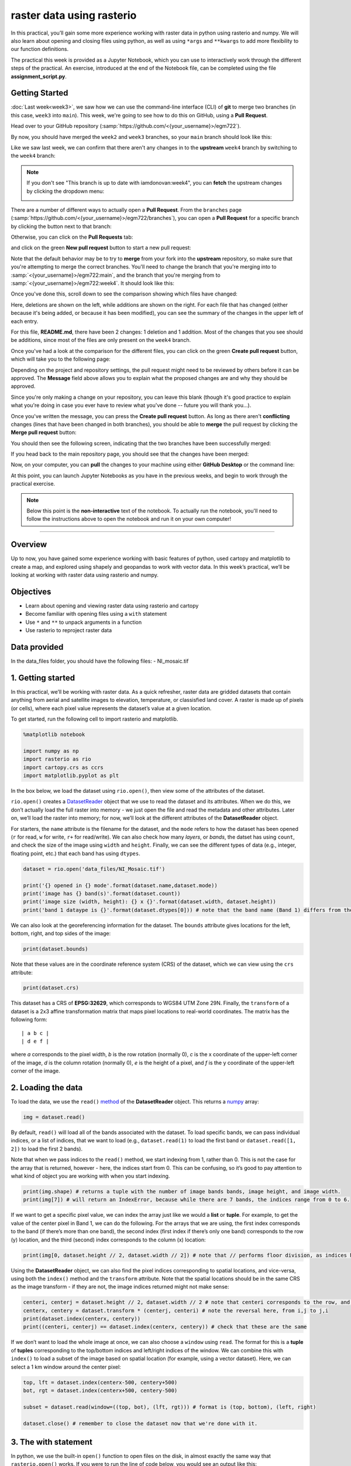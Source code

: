 raster data using rasterio
===========================

In this practical, you’ll gain some more experience working with raster data in python using rasterio and numpy. We will also
learn about opening and closing files using python, as well as using ``*args`` and ``**kwargs`` to add more flexibility to our function
definitions.

The practical this week is provided as a Jupyter Notebook, which you can use to interactively work through the different steps of
the practical. An exercise, introduced at the end of the Notebook file, can be completed using the file **assignment_script.py**.

Getting Started
---------------

:doc:`Last week<week3>`, we saw how we can use the command-line interface (CLI) of **git** to merge two branches (in this case,
``week3`` into ``main``). This week, we're going to see how to do this on GitHub, using a **Pull Request**.

Head over to your GitHub repository (:samp:`https://github.com/<{your_username}>/egm722`).

By now, you should have merged the ``week2`` and ``week3`` branches, so your ``main`` branch should look like this:

.. image:: ../../../img/egm722/week3/week3_remote.png
    :width: 600
    :align: center
    :alt: the main branch of the github repository, with the merged changes for weeks 1-3

Like we saw last week, we can confirm that there aren't any changes in to the **upstream** ``week4`` branch
by switching to the ``week4`` branch:

.. note::

    If you don't see "This branch is up to date with iamdonovan:week4", you can **fetch** the upstream changes by
    clicking the dropdown menu:

    .. image:: ../../../img/egm722/week4/fetch_upstream.png
        :width: 600
        :align: center
        :alt: the fetch upstream button highlighted

There are a number of different ways to actually open a **Pull Request**. From the ``branches`` page
(:samp:`https://github.com/<{your_username}>/egm722/branches`), you can open a **Pull Request** for a
specific branch by clicking the button next to that branch:

.. image:: ../../../img/egm722/week4/branches.png
    :width: 600
    :align: center
    :alt: the branches page on github, showing all branches in the repository

Otherwise, you can click on the **Pull Requests** tab:

.. image:: ../../../img/egm722/week4/pull_requests.png
    :width: 600
    :align: center
    :alt: the pull requests tab

and click on the green **New pull request** button to start a new pull request:

.. image:: ../../../img/egm722/week4/new_pullrequest.png
    :width: 600
    :align: center
    :alt: the first step in creating a pull request: the comparison

Note that the default behavior may be to try to **merge** from your fork into the **upstream** repository,
so make sure that you're attempting to merge the correct branches. You'll need to change the branch that you're
merging into to :samp:`<{your_username}>/egm722:main`, and the branch that you're merging from to
:samp:`<{your_username}>/egm722:week4`. It should look like this:

.. image:: ../../../img/egm722/week4/right_branches.png
    :width: 600
    :align: center
    :alt: comparing the correct branches for the pull request.

Once you've done this, scroll down to see the comparison showing which files have changed:

.. image:: ../../../img/egm722/week4/comparison.png
    :width: 600
    :align: center
    :alt: the comparison of two files using git diff

Here, deletions are shown on the left, while additions are shown on the right. For each file that has changed
(either because it's being added, or because it has been modified), you can see the summary of the changes in 
the upper left of each entry.

For this file, **README.md**, there have been 2 changes: 1 deletion and 1 addition. Most of the changes that you
see should be additions, since most of the files are only present on the ``week4`` branch.

Once you've had a look at the comparison for the different files, you can click on the green **Create pull request** 
button, which will take you to the following page:

.. image:: ../../../img/egm722/week4/create_pr.png
    :width: 600
    :align: center
    :alt: the open a pull request page

Depending on the project and repository settings, the pull request might need to be reviewed by others before
it can be approved. The **Message** field above allows you to explain what the proposed changes are and why they
should be approved. 

Since you're only making a change on your repository, you can leave this blank (though it's
good practice to explain what you're doing in case you ever have to review what you've done -- future you will
thank you...). 

Once you've written the message, you can press the **Create pull request** button. As long as there aren't 
**conflicting** changes (lines that have been changed in both branches), you should be able
to **merge** the pull request by clicking the **Merge pull request** button:

.. image:: ../../../img/egm722/week4/no_conflicts.png
    :width: 600
    :align: center
    :alt: the button indicating that you can safely merge the pull request

You should then see the following screen, indicating that the two branches have been successfully merged:

.. image:: ../../../img/egm722/week4/pr_merged.png
    :width: 600
    :align: center
    :alt: the successfully merged pull request

If you head back to the main repository page, you should see that the changes have been merged:

.. image:: ../../../img/egm722/week4/week4_approved.png
    :width: 600
    :align: center
    :alt: the successfully merged changes in the main branch

Now, on your computer, you can **pull** the changes to your machine using either **GitHub Desktop** or the command line:

.. image:: ../../../img/egm722/week4/week4_pull.png
    :width: 600
    :align: center
    :alt: github desktop showing the "pull origin" button

At this point, you can launch Jupyter Notebooks as you have in the previous weeks, and begin to work through the practical exercise.

.. note::
    
    Below this point is the **non-interactive** text of the notebook. To actually run the notebook, you'll need to follow the instructions
    above to open the notebook and run it on your own computer!

....

Overview
--------

Up to now, you have gained some experience working with basic features
of python, used cartopy and matplotlib to create a map, and explored
using shapely and geopandas to work with vector data. In this week’s
practical, we’ll be looking at working with raster data using rasterio
and numpy.

Objectives
----------

-  Learn about opening and viewing raster data using rasterio and
   cartopy
-  Become familiar with opening files using a ``with`` statement
-  Use ``*`` and ``**`` to unpack arguments in a function
-  Use rasterio to reproject raster data

Data provided
-------------

In the data_files folder, you should have the following files: -
NI_mosaic.tif

1. Getting started
------------------

In this practical, we’ll be working with raster data. As a quick
refresher, raster data are gridded datasets that contain anything from
aerial and satellite images to elevation, temperature, or classisfied
land cover. A raster is made up of pixels (or cells), where each pixel
value represents the dataset’s value at a given location.

To get started, run the following cell to import rasterio and
matplotlib.

.. code:: ipython3

    %matplotlib notebook
    
    import numpy as np
    import rasterio as rio
    import cartopy.crs as ccrs
    import matplotlib.pyplot as plt

In the box below, we load the dataset using ``rio.open()``, then view
some of the attributes of the dataset.

``rio.open()`` creates a
`DatasetReader <https://rasterio.readthedocs.io/en/latest/api/rasterio.io.html#rasterio.io.DatasetReader>`__
object that we use to read the dataset and its attributes. When we do
this, we don’t actually load the full raster into memory - we just open
the file and read the metadata and other attributes. Later on, we’ll
load the raster into memory; for now, we’ll look at the different
attributes of the **DatasetReader** object.

For starters, the ``name`` attribute is the filename for the dataset,
and the ``mode`` refers to how the dataset has been opened (``r`` for
read, ``w`` for write, ``r+`` for read/write). We can also check how
many *layers*, or *bands*, the datset has using ``count``, and check the
size of the image using ``width`` and ``height``. Finally, we can see
the different types of data (e.g., integer, floating point, etc.) that
each band has using ``dtypes``.

.. code:: ipython3

    dataset = rio.open('data_files/NI_Mosaic.tif')
    
    print('{} opened in {} mode'.format(dataset.name,dataset.mode))
    print('image has {} band(s)'.format(dataset.count))
    print('image size (width, height): {} x {}'.format(dataset.width, dataset.height))
    print('band 1 dataype is {}'.format(dataset.dtypes[0])) # note that the band name (Band 1) differs from the list index [0]

We can also look at the georeferencing information for the dataset. The
``bounds`` attribute gives locations for the left, bottom, right, and
top sides of the image:

.. code:: ipython3

    print(dataset.bounds)

Note that these values are in the coordinate reference system (CRS) of
the dataset, which we can view using the ``crs`` attribute:

.. code:: ipython3

    print(dataset.crs)

This dataset has a CRS of **EPSG:32629**, which corresponds to WGS84 UTM
Zone 29N. Finally, the ``transform`` of a dataset is a 2x3 affine
transformation matrix that maps pixel locations to real-world
coordinates. The matrix has the following form:

::

   | a b c |
   | d e f |

where *a* corresponds to the pixel width, *b* is the row rotation
(normally 0), *c* is the x coordinate of the upper-left corner of the
image, *d* is the column rotation (normally 0), *e* is the height of a
pixel, and *f* is the y coordinate of the upper-left corner of the
image.

2. Loading the data
-------------------

To load the data, we use the ``read()``
`method <https://rasterio.readthedocs.io/en/latest/api/rasterio.io.html#rasterio.io.DatasetReader.read>`__
of the **DatasetReader** object. This returns a
`numpy <https://numpy.org/doc/stable/>`__ array:

.. code:: ipython3

    img = dataset.read()

By default, ``read()`` will load all of the bands associated with the
dataset. To load specific bands, we can pass individual indices, or a
list of indices, that we want to load (e.g., ``dataset.read(1)`` to load
the first band or ``dataset.read([1, 2])`` to load the first 2 bands).

Note that when we pass indices to the ``read()`` method, we start
indexing from 1, rather than 0. This is not the case for the array that
is returned, however - here, the indices start from 0. This can be
confusing, so it’s good to pay attention to what kind of object you are
working with when you start indexing.

.. code:: ipython3

    print(img.shape) # returns a tuple with the number of image bands bands, image height, and image width.
    print(img[7]) # will return an IndexError, because while there are 7 bands, the indices range from 0 to 6.

If we want to get a specific pixel value, we can index the array just
like we would a **list** or **tuple**. For example, to get the value of
the center pixel in Band 1, we can do the following. For the arrays that
we are using, the first index corresponds to the band (if there’s more
than one band), the second index (first index if there’s only one band)
corresponds to the row (y) location, and the third (second) index
corresponds to the column (x) location:

.. code:: ipython3

    print(img[0, dataset.height // 2, dataset.width // 2]) # note that // performs floor division, as indices have to be integers

Using the **DatasetReader** object, we can also find the pixel indices
corresponding to spatial locations, and vice-versa, using both the
``index()`` method and the ``transform`` attribute. Note that the
spatial locations should be in the same CRS as the image transform - if
they are not, the image indices returned might not make sense:

.. code:: ipython3

    centeri, centerj = dataset.height // 2, dataset.width // 2 # note that centeri corresponds to the row, and centerj the column
    centerx, centery = dataset.transform * (centerj, centeri) # note the reversal here, from i,j to j,i
    print(dataset.index(centerx, centery))
    print((centeri, centerj) == dataset.index(centerx, centery)) # check that these are the same

If we don’t want to load the whole image at once, we can also choose a
``window`` using ``read``. The format for this is a **tuple** of
**tuples** corresponding to the top/bottom indices and left/right
indices of the window. We can combine this with ``index()`` to load a
subset of the image based on spatial location (for example, using a
vector dataset). Here, we can select a 1 km window around the center
pixel:

.. code:: ipython3

    top, lft = dataset.index(centerx-500, centery+500)
    bot, rgt = dataset.index(centerx+500, centery-500)
    
    subset = dataset.read(window=((top, bot), (lft, rgt))) # format is (top, bottom), (left, right)
    
    dataset.close() # remember to close the dataset now that we're done with it.

3. The with statement
---------------------

In python, we use the built-in ``open()`` function to open files on the
disk, in almost exactly the same way that ``rasterio.open()`` works. If
you were to run the line of code below, you would see an output like
this:

.. code:: python

   In [42]: dataset
   Out[42]: <open DatasetReader name='data_files/NI_Mosaic.tif' mode='r'>

Here, the file is ``open``, with a mode ``r`` for reading. Once we are
done with the file (either reading, writing, appending, or whatever it
happens to be), we have to remember to *close* the file using the
``close()`` method:

.. code:: python

   f = open('my_file.txt', 'w')
   ...
   f.close()

However, sometimes things happen. For example, an exception might be
raised, or the interpreter might crash, and the file might `stay
open <https://askubuntu.com/a/701536>`__.

One way that we can handle opening/closing files without having to
remember to explicitly close them is using a ``with`` statement:

.. code:: python

   with open('my_file.txt', 'w') as f:
       ...

This is exactly the same as what’s written above - within the ``with``
statement, we can use the variable ``f`` exactly as we would in the
other example. In the cell below, we can re-open the dataset, extract
the different attributes that we will need for the next few exercises,
and then close the file:

.. code:: ipython3

    with rio.open('data_files/NI_Mosaic.tif') as dataset:
        img = dataset.read()
        xmin, ymin, xmax, ymax = dataset.bounds    

4. Displaying raster data using matplotlib and cartopy
------------------------------------------------------

Now that we’ve loaded our image, we can use cartopy and matplotlib to
display it, just like we did for mapping vector data in Weeks 2 and 3.
To start, we’ll create a new cartopy **CRS** object, and use this to
create a matplotlib **Axes** object:

.. code:: ipython3

    myCRS = ccrs.UTM(29) # note that this matches with the CRS of our image
    fig, ax = plt.subplots(1, 1, figsize=(10, 10), subplot_kw=dict(projection=myCRS))

Now, we will use
```imshow()`` <https://matplotlib.org/stable/api/_as_gen/matplotlib.axes.Axes.imshow.html>`__
to display a single band from our image. We’ll use the
`Landsat <https://www.usgs.gov/faqs/what-are-band-designations-landsat-satellites?qt-news_science_products=0#qt-news_science_products>`__
Near Infrared band - for our image, which is based on Landsat 5 TM
images, this is Band 4 (remember that this corresponds to index 3 of our
bands array):

.. code:: ipython3

    ax.imshow(img[3], cmap='gray', vmin=200, vmax=5000)

As you can see from the link above, ``imshow()`` has a number of
arguments that we can use to display our image. As we are using only a
single band, we can set the minimum (``vmin``) and maximum (``vmax``)
values of the image to stretch the display to, as well as what colormap
to use (``cmap``). For more information about colormaps, you can check
out `this
tutorial <https://matplotlib.org/stable/tutorials/colors/colormaps.html>`__,
as well as a recent
`paper <https://www.nature.com/articles/s41467-020-19160-7>`__ on the
(mis)use of color in science.

But, mouse over the figure window above - what coordinates do you see in
the bottom right corner? Do they look correct? By default, ``imshow()``
uses the row/column indices of the image, rather than the geographic
coordinates. To set these properly, we have to tell ``imshow()`` both
the ``tranform`` (CRS) to use, as well as the ``extent`` of the image.
Run the cell below, then mouse back over the figure above. The
coordinates (both the projected and geographic coordinates) should look
more correct now.

.. code:: ipython3

    ax.imshow(img[3], cmap='gray', vmin=200, vmax=5000, transform=myCRS, extent=[xmin, xmax, ymin, ymax])

This is not the only way that we can display images, however. We can
also display them as RGB color composites. Try the following code:

.. code:: ipython3

    ax.imshow(img[0:3], transform=myCRS, extent=[xmin, xmax, ymin, ymax])

So that didn’t work. Remember that ``dataset.read()`` loaded the raster
in a way that the bands are the first index, the rows are the second
index, and the columns are the third index. But, ``imshow()`` expects
that the image indices are in the order (rows, columns, bands). From the
documentation, we also see that:

::

       
   X: array-like or PIL image
       The image data. Supported array shapes are:

       (M, N): an image with scalar data. The values are mapped to colors using normalization and a colormap. 
           See parameters norm, cmap, vmin, vmax.
       (M, N, 3): an image with RGB values (0-1 float or 0-255 int).
       (M, N, 4): an image with RGBA values (0-1 float or 0-255 int), i.e. including transparency.
       The first two dimensions (M, N) define the rows and columns of the image.

       Out-of-range RGB(A) values are clipped.

So, we need to also scale our image to have values between 0-1 (or
0-255). We could try do this each and every time that we want to display
an image, but this makes for unreadable code and also increases the
likelihood that we will make a mistake writing our code. In other words,
this is a perfect place to write a function:

.. code:: ipython3

    def img_display(image, ax, bands, transform, extent):
        '''
        This is where you should write a docstring.
        '''
        # first, we transpose the image to re-order the indices
        dispimg = image.transpose([1, 2, 0])
        
        # next, we have to scale the image.
        dispimg = dispimg / dispimg.max()
        
        # finally, we display the image
        handle = ax.imshow(dispimg[:, :, bands], transform=transform, extent=extent)
        
        return handle, ax

.. code:: ipython3

    h, ax = img_display(img, ax, [2, 1, 0], myCRS, [xmin, xmax, ymin, ymax])
    fig # just to save you from scrolling back up to see

So that worked, but the image is very dark - this is because of the way
the we “normalized” the values to fall between 0 and 1, using the
maximum of all of the bands:

.. code:: ipython3

    maxvals = [img[i].max() for i in range(dataset.count)]
    print(maxvals)

From the code below, we see that not all of the bands have the same
range of values. Bands 1-3 have fairly low maximum values (2500-4100),
while Band 5 has the highest values of all, over twice as high as in
bands 1-3. So, rather than normalizing using the maximum value of all of
the bands, we might want to instead normalize based on the maximum value
of a given band. However, that might still result in dark or washed-out
images. Let’s instead try a `percentile
stretch <https://theailearner.com/2019/01/30/contrast-stretching/>`__,
which should give a bit nicer results:

.. code:: ipython3

    def percentile_stretch(image, pmin=0., pmax=100.):
        '''
        This is where you should write a docstring.
        '''
        # here, we make sure that pmin < pmax, and that they are between 0, 100
        if not 0 <= pmin < pmax <= 100:
            raise ValueError('0 <= pmin < pmax <= 100')
        # here, we make sure that the image is only 2-dimensional
        if not image.ndim == 2:
            raise ValueError('Image can only have two dimensions (row, column)')
        
        minval = np.percentile(image, pmin)
        maxval = np.percentile(image, pmax)
        
        stretched = (image - minval) / (maxval - minval) # stretch the image to 0, 1
        stretched[image < minval] = 0 # set anything less than minval to the new minimum, 0.
        stretched[image > maxval] = 1 # set anything greater than maxval to the new maximum, 1.
        
        return stretched

Here, we have a few things happening. In the function header, we have
two parameters, *pmin* and *pmax*, that we provide default values of 0
and 100, respectively:

.. code:: python

   def percentile_stretch(image, pmin=0, pmax=100):
       ...

We’ve seen this before, but it’s worth re-stating here that if we call
the function like this:

.. code:: python

       stretched = percentile_stretch(img)

It will use the default values for *pmin* and *pmax*. Using default
values like this provides us a way to make sure that necessary
parameters are always set, without us always having to remember to set
them when we call a function.

Next, note the two conditional statements at the beginning of the
function. We first check that pmin >= 0 (because it’s a percentage),
that pmin < pmax, and that pmax <= 100 (because it’s a percentage). If
any of these things are not true, we **raise** a **ValueError**, with a
message indicating what caused the error. We also want to make sure that
our image only has two dimensions (i.e., we are operating on a single
band), so we check that the number of dimensions (``ndim``) is equal to
2.

After that, we stretch the image to values between 0 and 1, and make
sure to set any values below our minimum/maximum values to be equal to 0
or 1, respectively.

Now, we should update ``img_display()`` to use ``percentile_stretch()``:

.. code:: ipython3

    def img_display(image, ax, bands, transform, extent, pmin=0, pmax=100):
        '''
        This is where you should write a docstring.
        '''
        dispimg = image.copy().astype(np.float32) # make a copy of the original image,
        # but be sure to cast it as a floating-point image, rather than an integer
    
        for b in range(image.shape[0]): # loop over each band, stretching using percentile_stretch()
            dispimg[b] = percentile_stretch(image[b], pmin=pmin, pmax=pmax)
    
        # next, we transpose the image to re-order the indices
        dispimg = dispimg.transpose([1, 2, 0])
        
        # finally, we display the image
        handle = ax.imshow(dispimg[:, :, bands], transform=transform, extent=extent)
        
        return handle, ax

Now, run the new function:

.. code:: ipython3

    h, ax = img_display(img, ax, [2, 1, 0], myCRS, [xmin, xmax, ymin, ymax], pmin=0.1, pmax=99.9)
    fig # just to save you from scrolling back up to see

That looks much better - we can now see the image, it has good contrast,
and the image is displayed in the correct location on the map (you can
verify this by mousing over the figure).

5. functions with \*args and \**kwargs
--------------------------------------

At the moment, however, our function has a lot of extra
parameters/arguments:

.. code:: python

   def img_display(image, ax, bands, transform, extent, pmin=0, pmax=100):
       ...

Rather than explicitly specifying the transform and extent each time,
for example, we can change this to use the `unpacking
operator <https://realpython.com/python-kwargs-and-args/>`__, ``**``. In
this way, we can define a **dict** of keyword arguments (kwargs) to pass
to ``percentile_stretch()`` and ``ax.imshow()``:

.. code:: ipython3

    def new_img_display(image, ax, bands, stretch_args=None, **imshow_args):
        '''
        This is where you should write a docstring.
        '''
        dispimg = image.copy().astype(np.float32) # make a copy of the original image,
        # but be sure to cast it as a floating-point image, rather than an integer
    
        for b in range(image.shape[0]): # loop over each band, stretching using percentile_stretch()
            if stretch_args is None: # if stretch_args is None, use the default values for percentile_stretch
                dispimg[b] = percentile_stretch(image[b])
            else:
                dispimg[b] = percentile_stretch(image[b], **stretch_args)
    
        # next, we transpose the image to re-order the indices
        dispimg = dispimg.transpose([1, 2, 0])
        
        # finally, we display the image
        handle = ax.imshow(dispimg[:, :, bands], **imshow_args)
        
        return handle, ax

Now, create a **dict** called my_kwargs with keys ``extent`` and
``transform``, using the values we passed to ``ax.imshow()`` previously:

.. code:: ipython3

    my_kwargs = {'extent': [xmin, xmax, ymin, ymax],
                 'transform': myCRS}
    
    my_stretch = {'pmin': 0.1, 'pmax': 99.9}
    
    h, ax = new_img_display(img, ax, [2, 1, 0], stretch_args=my_stretch, **my_kwargs)
    fig

You should see that this is the same image as before - the only thing
that’s changed is how we call the function. Feel free to try different
stretch values, to see how it changes the image. If you’re interested in
learning more about Landsat `band
combinations <https://youtu.be/jc8NVHwjhlQ>`__ and `image
enhancement <https://youtu.be/LYVi7F4U8Eg>`__ in general, you are
welcome to watch the lecture videos provided by these links.

6. Reprojecting rasters using rasterio
--------------------------------------

Fortunately, our image was provided in a geographic format that matches
what we’ve been working with (WGS84 UTM Zone 29N). But, what if we need
to have our image in a different format? In that case, we can use the
``rasterio.warp`` sub-module to reproject the image. The example below
comes directly from an example provided in the `rasterio
documentation <https://rasterio.readthedocs.io/en/latest/topics/reproject.html#reprojecting-a-geotiff-dataset>`__,
and it makes use of two concepts that we’ve introduced in this
practical: the ``with`` statement, and ``**kwargs``. For more details
about the different functions, such as
``rasterio.warp.calculate_default_transform()`` or
``rasterio.warp.reproject``, check out the
`documentation <https://rasterio.readthedocs.io/en/latest/api/rasterio.warp.html>`__.

The first part of this example:

.. code:: python

   with rio.open('data_files/NI_Mosaic.tif') as src:
       transform, width, height = rio.warp.calculate_default_transform(
               src.crs, dst_crs, src.width, src.height, *src.bounds)

opens the ``NI_Mosaic.tif`` file, and find the new ``transform``,
``width``, and ``height`` attribute values for the reprojected (output)
raster. Next, we copy the ``meta`` attribute, a ``dict`` object, from
the source dataset:

.. code:: python

       kwargs = src.meta.copy()

We then ``update`` (change) some of the attributes of the ``dict``
object to match the output dataset:

.. code:: python

       kwargs.update({
           'crs': dst_crs,
           'transform': transform,
           'width': width,
           'height': height
       })

Finally, we open the new (reprojected) dataset, and reproject each band
from the source dataset to the output dataset, using a nearest-neighbor
resampling (``Resampling.nearest``):

.. code:: python

       with rio.open('data_files/NI_Mosaic_ITM.tif', 'w', **kwargs) as dst:
           for i in range(1, src.count + 1): # ranging from 1 to the number of bands + 1
               rio.warp.reproject(
                   source=rio.band(src, i),
                   destination=rio.band(dst, i),
                   src_transform=src.transform,
                   src_crs=src.crs,
                   dst_transform=transform,
                   dst_crs=dst_crs,
                   resampling=Resampling.nearest)

Note that this example only reprojects the raster from one CRS to
another. If we wanted to, say, reproject the raster while also changing
the pixel size or cropping to a particular data frame, we would need to
calculate the new ``transform``, ``width``, and ``height`` values
accordingly.

.. code:: ipython3

    import rasterio.warp # note: we will be able to use rio.warp here, since we've previously imported rasterio as rio.
    dst_crs = 'epsg:2157' # irish transverse mercator EPSG code
    
    with rio.open('data_files/NI_Mosaic.tif') as src:
        transform, width, height = rio.warp.calculate_default_transform(
                src.crs, dst_crs, src.width, src.height, *src.bounds)
        kwargs = src.meta.copy() # this copies the meta dict object
        kwargs.update({
            'crs': dst_crs,
            'transform': transform,
            'width': width,
            'height': height
        }) # note: to change the values in a dictionary, we use the update() method
        
        with rio.open('data_files/NI_Mosaic_ITM.tif', 'w', **kwargs) as dst:
            for i in range(1, src.count + 1): # ranging from 1 to the number of bands + 1
                rio.warp.reproject(
                    source=rio.band(src, i),
                    destination=rio.band(dst, i),
                    src_transform=src.transform,
                    src_crs=src.crs,
                    dst_transform=transform,
                    dst_crs=dst_crs,
                    resampling=rio.warp.Resampling.nearest)

Next steps
----------

That wraps up the practical for this week. Next week, we’ll look at some
more programming concepts, as well as ways that we can work with both
raster data and vector data. In the meantime, use the
``assignment_script.py`` file in the Week4 folder to work on a script
that combines the concepts we’ve used this week, as well as some of the
material from previous weeks, to produce a map that overlays the county
borders and town/city locations on the satellite image provided.

For an additional challenge, try this: In the image below, notice how
the area outside of the county borders has been covered by a
semi-transparent overlay. Can you work out how to do this? Check over
the ``import`` statements in ``assignment_script.py`` **carefully** -
there’s at least one import that we haven’t used yet, but it should help
point you in the right direction.

I’ll provide my example next week, but try to think about the different
steps involved and how you might solve this, using some of the examples
provided in previous weeks. Good luck!

.. figure:: ../../../img/egm722/week4/example_map.png
   :alt: Example map for Week 4 assignment

   Example map for Week 4 assignment
